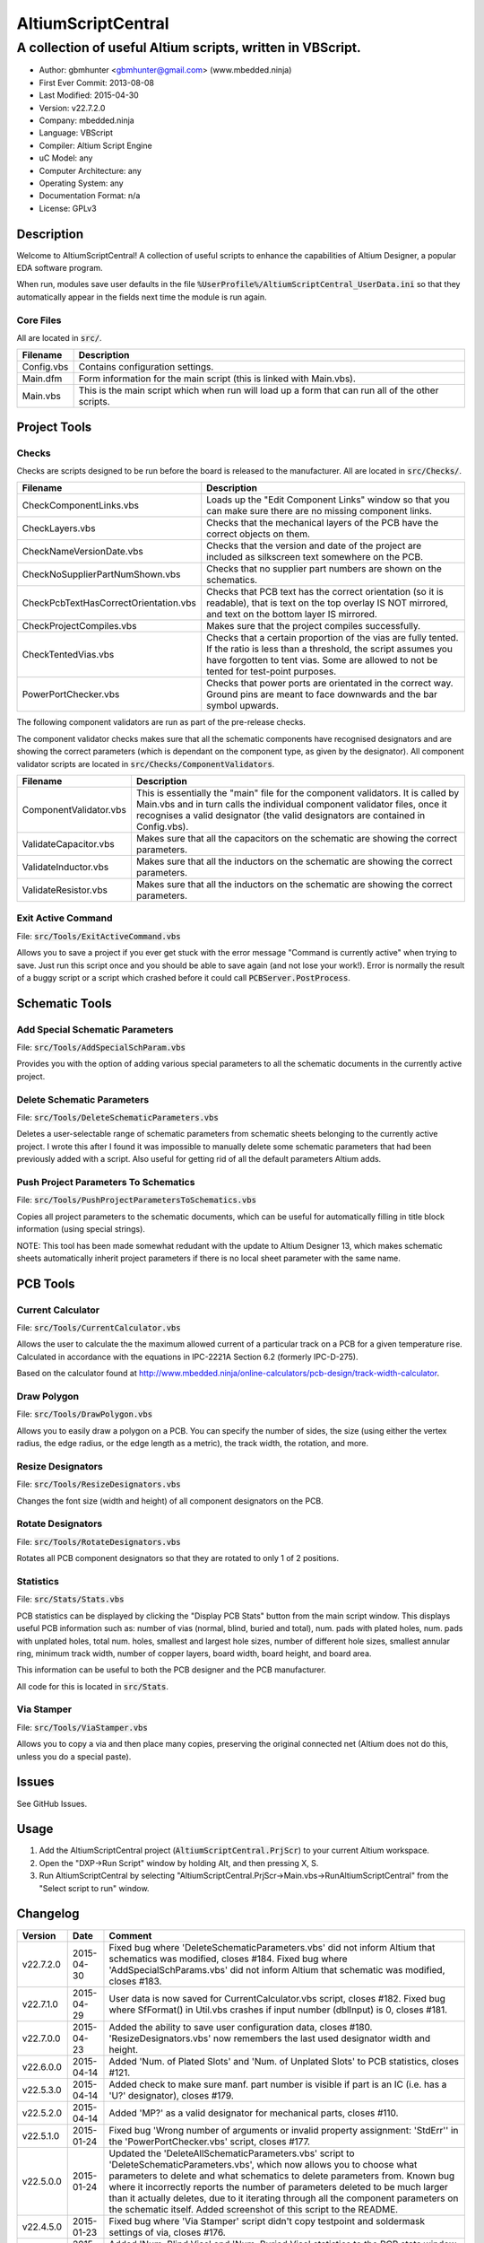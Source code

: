 ===================
AltiumScriptCentral
===================

-----------------------------------------------------------
A collection of useful Altium scripts, written in VBScript.
-----------------------------------------------------------

.. image:: https://cloud.githubusercontent.com/assets/2396869/5656925/3679bc36-9749-11e4-93a7-aa8271eb1221.png
	:height: 500px
	:align: right

- Author: gbmhunter <gbmhunter@gmail.com> (www.mbedded.ninja)
- First Ever Commit: 2013-08-08
- Last Modified: 2015-04-30
- Version: v22.7.2.0
- Company: mbedded.ninja
- Language: VBScript
- Compiler: Altium Script Engine
- uC Model: any
- Computer Architecture: any
- Operating System: any
- Documentation Format: n/a
- License: GPLv3

Description
===========

Welcome to AltiumScriptCentral! A collection of useful scripts to enhance the capabilities of Altium Designer, a popular EDA software program.

When run, modules save user defaults in the file :code:`%UserProfile%/AltiumScriptCentral_UserData.ini` so that they automatically appear in the fields next time the module is run again.

Core Files
----------

All are located in :code:`src/`.

======================================== ==================================================================
Filename                                 Description
======================================== ==================================================================
Config.vbs                               Contains configuration settings.
Main.dfm                                 Form information for the main script (this is linked with Main.vbs).
Main.vbs                                 This is the main script which when run will load up a form that can run all of the other scripts.
======================================== ==================================================================


Project Tools
=============

Checks
------

Checks are scripts designed to be run before the board is released to the manufacturer. All are located in :code:`src/Checks/`. 

======================================== ==================================================================
Filename                                 Description
======================================== ==================================================================
CheckComponentLinks.vbs                  Loads up the "Edit Component Links" window so that you can make sure there are no missing component links. 
CheckLayers.vbs                          Checks that the mechanical layers of the PCB have the correct objects on them.
CheckNameVersionDate.vbs                 Checks that the version and date of the project are included as silkscreen text somewhere on the PCB.
CheckNoSupplierPartNumShown.vbs          Checks that no supplier part numbers are shown on the schematics.
CheckPcbTextHasCorrectOrientation.vbs    Checks that PCB text has the correct orientation (so it is readable), that is text on the top overlay IS NOT mirrored, and text on the bottom layer IS mirrored.
CheckProjectCompiles.vbs                 Makes sure that the project compiles successfully.
CheckTentedVias.vbs                      Checks that a certain proportion of the vias are fully tented. If the ratio is less than a threshold, the script assumes you have forgotten to tent vias. Some are allowed to not be tented for test-point purposes.
PowerPortChecker.vbs                     Checks that power ports are orientated in the correct way. Ground pins are meant to face downwards and the bar symbol upwards.
======================================== ==================================================================

The following component validators are run as part of the pre-release checks.

The component validator checks makes sure that all the schematic components have recognised designators and are showing the correct parameters (which is dependant on the component type, as given by the designator). All component validator scripts are located in :code:`src/Checks/ComponentValidators`.

======================================== ==================================================================
Filename                                 Description
======================================== ==================================================================
ComponentValidator.vbs                   This is essentially the "main" file for the component validators. It is called by Main.vbs and in turn calls the individual component validator files, once it recognises a valid designator (the valid designators are contained in Config.vbs).
ValidateCapacitor.vbs                    Makes sure that all the capacitors on the schematic are showing the correct parameters.
ValidateInductor.vbs                     Makes sure that all the inductors on the schematic are showing the correct parameters.
ValidateResistor.vbs                     Makes sure that all the inductors on the schematic are showing the correct parameters.
======================================== ==================================================================

Exit Active Command
-------------------

File: :code:`src/Tools/ExitActiveCommand.vbs`

Allows you to save a project if you ever get stuck with the error message "Command is currently active" when trying to save. Just run this script once and you should be able to save again (and not lose your work!). Error is normally the result of a buggy script or a script which crashed before it could call :code:`PCBServer.PostProcess`.

.. image:: https://cloud.githubusercontent.com/assets/2396869/5852796/4172ab46-a281-11e4-9ce7-e3186fffa5b9.png
	:height: 500px
	:align: right

Schematic Tools
===============

Add Special Schematic Parameters
--------------------------------

File: :code:`src/Tools/AddSpecialSchParam.vbs`

Provides you with the option of adding various special parameters to all the schematic documents in the currently active project.

Delete Schematic Parameters
-------------------------------

File: :code:`src/Tools/DeleteSchematicParameters.vbs`

Deletes a user-selectable range of schematic parameters from schematic sheets belonging to the currently active project. I wrote this after I found it was impossible to manually delete some schematic parameters that had been previously added with a script. Also useful for getting rid of all the default parameters Altium adds.

.. image:: https://cloud.githubusercontent.com/assets/2396869/5885439/be78ef1e-a3d1-11e4-9c83-b85761e3bf58.png
	:height: 500px
	:align: right

Push Project Parameters To Schematics
-------------------------------------

File: :code:`src/Tools/PushProjectParametersToSchematics.vbs`

Copies all project parameters to the schematic documents, which can be useful for automatically filling in title block information (using special strings).

NOTE: This tool has been made somewhat redudant with the update to Altium Designer 13, which makes schematic sheets automatically inherit project parameters if there is no local sheet parameter with the same name.

PCB Tools
=========

Current Calculator
------------------

File: :code:`src/Tools/CurrentCalculator.vbs`

Allows the user to calculate the the maximum allowed current of a particular track on a PCB for a given temperature rise. Calculated in accordance with the equations in IPC-2221A Section 6.2 (formerly IPC-D-275).

Based on the calculator found at `http://www.mbedded.ninja/online-calculators/pcb-design/track-width-calculator 
<http://www.mbedded.ninja/online-calculators/pcb-design/track-width-calculator>`_.

Draw Polygon
------------

File: :code:`src/Tools/DrawPolygon.vbs`

Allows you to easily draw a polygon on a PCB. You can specify the number of sides, the size (using either the vertex radius, the edge radius, or the edge length as a metric), the track width, the rotation, and more.

.. image:: https://cloud.githubusercontent.com/assets/2396869/5852673/712546a2-a27f-11e4-9a8f-b2991c9b666b.png
	:height: 500px
	:align: right

Resize Designators
------------------

File: :code:`src/Tools/ResizeDesignators.vbs`

Changes the font size (width and height) of all component designators on the PCB.

Rotate Designators
------------------

File: :code:`src/Tools/RotateDesignators.vbs`

Rotates all PCB component designators so that they are rotated to only 1 of 2 positions.

Statistics
----------

File: :code:`src/Stats/Stats.vbs`

PCB statistics can be displayed by clicking the "Display PCB Stats" button from the main script window. This displays useful PCB information such as: number of vias (normal, blind, buried and total), num. pads with plated holes, num. pads with unplated holes, total num. holes, smallest and largest hole sizes, number of different hole sizes, smallest annular ring, minimum track width, number of copper layers, board width, board height, and board area. 

.. image:: https://cloud.githubusercontent.com/assets/2396869/5850288/6e920948-a257-11e4-856d-1e342a88229e.png
	:height: 500px
	:align: right


This information can be useful to both the PCB designer and the PCB manufacturer.

All code for this is located in :code:`src/Stats`.

Via Stamper
-----------

File: :code:`src/Tools/ViaStamper.vbs`

Allows you to copy a via and then place many copies, preserving the original connected net (Altium does not do this, unless you do a special paste).


Issues
======

See GitHub Issues.

Usage
=====

1. Add the AltiumScriptCentral project (:code:`AltiumScriptCentral.PrjScr`) to your current Altium workspace.
2. Open the "DXP->Run Script" window by holding Alt, and then pressing X, S.
3. Run AltiumScriptCentral by selecting "AltiumScriptCentral.PrjScr->Main.vbs->RunAltiumScriptCentral" from the "Select script to run" window.
	
Changelog
=========

========= ========== ===================================================================================================
Version   Date       Comment
========= ========== ===================================================================================================
v22.7.2.0 2015-04-30 Fixed bug where 'DeleteSchematicParameters.vbs' did not inform Altium that schematics was modified, closes #184. Fixed bug where 'AddSpecialSchParams.vbs' did not inform Altium that schematic was modified, closes #183.
v22.7.1.0 2015-04-29 User data is now saved for CurrentCalculator.vbs script, closes #182. Fixed bug where SfFormat() in Util.vbs crashes if input number (dblInput) is 0, closes #181.
v22.7.0.0 2015-04-23 Added the ability to save user configuration data, closes #180. 'ResizeDesignators.vbs' now remembers the last used designator width and height.
v22.6.0.0 2015-04-14 Added 'Num. of Plated Slots' and 'Num. of Unplated Slots' to PCB statistics, closes #121.
v22.5.3.0 2015-04-14 Added check to make sure manf. part number is visible if part is an IC (i.e. has a 'U?' designator), closes #179.
v22.5.2.0 2015-04-14 Added 'MP?' as a valid designator for mechanical parts, closes #110.
v22.5.1.0 2015-01-24 Fixed bug 'Wrong number of arguments or invalid property assignment: 'StdErr'' in the 'PowerPortChecker.vbs' script, closes #177.
v22.5.0.0 2015-01-24 Updated the 'DeleteAllSchematicParameters.vbs' script to 'DeleteSchematicParameters.vbs', which now allows you to choose what parameters to delete and what schematics to delete parameters from. Known bug where it incorrectly reports the number of parameters deleted to be much larger than it actually deletes, due to it iterating through all the component parameters on the schematic itself. Added screenshot of this script to the README.
v22.4.5.0 2015-01-23 Fixed bug where 'Via Stamper' script didn't copy testpoint and soldermask settings of via, closes #176.
v22.4.4.0 2015-01-23 Added 'Num. Blind Vias' and 'Num. Buried Vias' statistics to the PCB stats window, closes #122.
v22.4.3.4 2015-01-22 Turned all file paths in README into 'code' formatted blocks, closes #175.
v22.4.3.3 2015-01-22 Added image for the 'Exit Active Command' script, closes #174.
v22.4.3.2 2015-01-22 Added images from the 'DrawPolygon' script to the README, closes #146.
v22.4.3.1 2015-01-22 Made note that pushing project parameters is redundant with an AD13 update, closes #99. Moved 'Checks' section into 'Project' section in README. Added info to the statistics section of the README. Added image of 'PCB Stats' script in action to the README.
v22.4.3.0 2015-01-22 Added exit button to main script, closes #15.
v22.4.2.0 2015-01-22 Changed all event handlers names from forms to the standard format 'ObjectCaller_EventName', closes #89.
v22.4.1.0 2015-01-22 Numbering schematics now notifies Altium that schematics need saving, closes #94.
v22.4.0.0 2015-01-16 Added script that exits any current command (just calls 'PCBServer.PostProcess'), closes #171. Added checks to all the user inputs in the 'DrawPolygon' script, closes #145.
v22.3.4.0 2015-01-16 Fixed up the Usage section in README. Renamed the main sub to start AltiumScriptCentral to 'RunAltiumScriptCentral'.
v22.3.3.0 2015-01-15 Fixed bug in 'CheckProjectCompiles.vbs' which prevented AltiumScriptCentral from starting.
v22.3.2.0 2015-01-14 Made 'CurrentCalculator' script ask user for another location if track was not selected, until ESC is pressed, closes #172.
v22.3.1.0 2015-01-14 Moved some declarations ('Dim') of variables from top of functions to just before where they are first used. Stopped the 'NumberSchematics.vbs' and 'PushProjectParametersToSchematics.vbs' script from locking up Altium if the script threw an exception. Added 'Option Explicit' to the 'PushProjectParametersToSchematics.vbs' script.
v22.3.0.0 2015-01-13 Added input checks to 'Resize Designators' script, closes #170.
v22.2.3.0 2015-01-13 Fixed bug which stopped script central from running. Added 'Option Epxlicit' to even more scripts.
v22.2.2.0 2015-01-08 Added the 'Option Explicit' keyword to more script files. More script files now use the enhances 'StdErr()' sub that passes in the variable 'ModuleName'. Updated image in README with a newer screenshot, closes #137.
v22.2.1.0 2014-12-23 Added a 'Find New Track' button to current calculator script, closes #169.
v22.2.0.0 2014-12-22 Added user changeable temp rise to the current calculator module, closes #168.
v22.1.1.0 2014-12-22 Fixed the formatting issues with the Current Calculator message box data (tabbing is incorrect), closes #154.
v22.1.0.0 2014-12-22 Added smallest and largest hole statistics to the PCB stats script, closes #163.
v22.0.0.0 2014-12-22 Started fixing bugs when schematics sheets were not open, scripts now open them by themselves. Added better error reporting to StdErr, module name is reported for every error. PCB Server is now started automatically. PCB documents are now opened automatically. Via tenting checker now reports total number of vias found, closes #167. Added script that can swap two PCB components, closes #166. Fixed 'Checking bottom dimension layer...Enum = 12Enum=12Enum=12...' bug, closes #165. Fixed the layout of the Pre-release Checks window (size needs adjusting), closes #156. Fixed the error 'ERROR: Could not retrieve 'C:\MCU.SchDoc'. Please compile project. ERROR: No sheet found. ERROR: No sheet found.' if any schematic sheet is not open when pre-release checks are run, closes #155.
v21.1.4.0 2014-11-26 Added 'Num. of Plated Holes' and 'Num. of Unplated Holes' to PCB statistics, closes #120.
v21.1.3.0 2014-11-26 Attempted a Delphi rewrite but gave up after I discovered that the context help isn't actually any better. Put test files in 'old/'.
v21.1.2.0 2014-11-26 Fixed bug where assignment error is thrown with pad variable in the 'Display PCB Stats' script, closes #161. Tidied up the formatting of the 'Display PCB Stats' script, closes #162.
v21.1.1.0 2014-11-26 Fixed bug where 'Delete Schematic Parameters' does not produce any output, closes #158. Fixed bug where 'Number Schematics' does not produce any output, closes #159. Made all button choices on the main script close the main script form, closes #160.
v21.1.0.0 2014-11-25 Created a new form for pre-release checks, and moved the 'stdout' and 'stderr' message boxes to this form, closes #148. Splitted tools section into sub-categories, closes #140. Removed 'via stamper' prompt, closes #152.
v21.0.0.1 2014-11-24 Added 'based on calculator found at...' in README for 'Current Calculator', closes #150. Rearranged README with better script module descriptions, closes #151.
v21.0.0.0 2014-11-24 Added a script which calculates the track/trace current for a given temperature rise, closes #149.
v20.4.1.0 2014-11-15 Removed images from repo, they are now stored in the GitHub issues, closes #138. Moved the integer checker function into it's own file, 'Utils/Utils.vbs'.
v20.4.0.0 2014-11-14 Added ability to specify polygon by length of one edge in the 'DrawPolygon' script, closes #147.
v20.3.0.0 2014-11-12 Converted the 'DrawHexagon' script into a 'DrawPolygon' script, closes #144.
v20.2.0.0 2014-11-12 Added the option for user to specify the radius to vertex or radius to edge in the 'DrawHexagon' script, closes #142.
v20.1.0.0 2014-11-12 Added ability for user to change the layer the hexagon is drawn on in the 'DrawHexagon' script, closes #143.
v20.0.0.0 2014-11-12 Added a 'Draw Hexagon' script, closes #139. Re-arranged scripts by alphabetical order in script project, closes #141.
v19.0.0.0 2014-11-11 Added via stamper script, closes #132. Added space between 'We have PCB access.' and 'PCB access checking complete.' in StdOut, closes #130. Deleted PlaceNettedVia.vbs, closes #133. Fixed bug where CheckTentedVias() crashes if there are no vias on PCB due to divide by 0, closes #134. Fixed image in README that was broken, closes #135.
v18.3.2.0 2014-11-07 Add ability to only change the size of designators which are currently the default Altium size with the 'Resize Designators' script, closes #129. Report how many designators were changed when 'Resize Designators' is run, closes #131.
v18.3.1.0 2014-11-07 Forgot to save script project file in previous commit.
v18.3.0.0 2014-11-07 Add ability to specify designator height and width for the 'Resize Designators' option, closes #128. Renamed 'src/Tools/ChangeDesignatorFontSize.vbs' to 'src/Tools/ResizeDesignators.vbs'. Tidied up table formatting in README.
v18.2.2.0 2014-11-05 Fixed 'Abstract Error' error message when trying to renumber pads, closes #127. Fixed 'Type Mismatch: Renumber Pads' error when trying to renumber pads, closes #126.
v18.2.1.0 2014-11-04 Tidied up code, improved error messages. Now pass PCB board variable into CheckLayers functions rather than using a global, closes #124. We now only run PCB checks if PCB file can be opened, closes #125. Added scroll bars to Status and Errors text windows, closes #91.
v18.2.0.0 2014-11-04 Added title block to Stats.vbs. Added board width and height to the PCB statistics window, closes #117. Added 'Num. of Diff Holes Sizes' statistic to the Stats window, closes #118. Renamed script project file to 'AltiumScriptCentral.PrjScr'. Coloured the StdErr text red, closes # #119.
v18.1.0.0 2014-11-03 Added minimum annular ring statistic to 'Display PCB Stats', closes #114. Added minimum track width statistic to 'Display PCB Stats', closes #115. Added 'Num. Copper Tracks' statistic to 'Display PCB Stats', closes #116.
v18.0.0.0 2014-11-03 Added the ability to measure and display PCB stats that would be useful for providing to the manufacturer, closes #112. Added dummyVar argument to all functions that are not designed to be called manually, so that they don't display in the 'Run Scripts' dialog of Altium, closes #113.
v17.0.1.1 2014-11-03 Renamed repo name to 'AltiumScriptCentral', closes #111.
v17.0.1.0 2013-12-16 Fixed issue with 'Add Special Schematic Parameters' button not working.
v17.0.0.0 2013-10-22 Added 'CheckComponentLinks.vbs' script, which loads up the edit component links window so that you can make sure there are no missing component links. Main form calls this script when you run PCB project checks.
v16.0.0.0 2013-10-21 Added 'AddSpecialSchParams.vbs' script, which gives you the option of adding various special parameters to every schematic in the active project. Good for adding parameters which will then automatically fill in info in the title blocks (schematic template files). Added button to load this script in the tools section of the main form. Added relevant info to README.
v15.0.0.0 2013-10-21 Added 'DeleteAllSchematicParamters.vbs' script, after found it was impossible to manually delete some schematic parameters that had been previously added with a script. Also useful for getting rid of all the default parameters Altium adds. Added button for this to tools section on main form. Added relevant info to README.
v14.0.0.5 2013-10-03 Added height and alignment parameters to image in README.
v14.0.0.4 2013-10-03 Updated broken image link in README.
v14.0.0.3 2013-10-03 Updated broken image link in README.
v14.0.0.2 2013-10-03 Updated broken image link in README.
v14.0.0.1 2013-10-03 Added screenshot of Altium Script Central in action to /images/. Added image to README.
v14.0.0.0 2013-09-25 Added rotate designators script. Added button to main script form to rotate designators.
v13.1.8.0 2013-09-23 Changed README title to 'Altium-Script-Central'.
v13.1.7.0 2013-09-23 Corrected and updated file lists in the README.
v13.1.6.0 2013-09-23 Added 'm' (milli-ohms) to accepted resistance units in the resistor validator script.
v13.1.5.0 2013-09-17 Added keepouts (which encompasses a variety of objects which can be selected to act as a keepout) to the list of allowed objects on the top and bottom mechanical body PCB layers.
v13.1.4.0 2013-09-11 Text orientation checker now reports back that exact text that is not correctly orientated and the layer it is on.
v13.1.3.0 2013-09-11 Made parameter push script and number schematics script compile project before pushing so that all schematic documents are found. Sped up both pushing project parameters and numbering schematics by commenting calls to SchServer.RobotManager.SendMessage(). Improved the error message if a schematic sheet couldn't be retrieved. Added GraphicallyInvalidate call to certain scripts to force redraw.
v13.1.2.0 2013-09-10 Added 'XC' (crystal) to list of valid component designators.
v13.1.1.0 2013-09-09 Added all unused layers to the layer variable set in Config.vbs.
v13.1.0.0 2013-09-09 Added unused PCB layer function in CheckLayers.vbs. Reports errors if any objects are found on layers which are meant to be unused (as defined in Config.vbs).
v13.0.0.0 2013-09-09 Added script that numbers schematics (NumberSchematics.vbs). Script add the schematic sheet number and total sheet count to each schematic, which can be automatically displayed in the title block. ConfigInit() is now called on main form load, not from ButRunChecks().
v12.1.1.0 2013-09-09 Fixed component validator bug which was returning false errors (nothing reported to StdErr). Fixed 'Push Project Parameters To Schematics' button which wasn't working.
v12.1.0.0 2013-09-06 Now prints designator text 'xxx' with 'Designator xxx does not follow valid designator syntax' error. ComponentValidator.vbs now supports the designator 'E' (antennas), 'W' (cable/wire), 'PV' (solar panel) and 'BT' (battery). Made IgnoreCase equal False for regex objects. Fixed bug where no component violation errors where reported even though some resistors didn't show resistance.
v12.0.3.0 2013-09-06 Fixed 'Not a PCB or footprint loaded' bug on main script run without PCB file open. Added parenthesis around user strings reported in StdOut and StdErr. Added test points (TP) as a valid component designator for ComponentValidator.vbs. Added anchors for resistance and capacitance regex.
v12.0.2.0 2013-09-06 Renamed main script form to 'Script Central'. Added 'Tools' label to main script form, and made run checks button larger than the tool buttons.
v12.0.1.0 2013-09-05 Fixed bug with RenumberPads, no longer crashes on exit. Added button on main form to call resize designator script.
v12.0.0.0 2013-09-04 Added RenumberPads script, with link from the main form. Currently crashes on RenumberPads exit.
v11.1.0.0 2013-09-04 Each StdErr message is now printed on it's own line. Made final script error message go to StdOut, detailed ones goes to StdErr. Added recognition for fuse (F), fuse holder (XF) and jack (J) designators. Updated .gitignore to ignore '__Previews' folders created by Altium.
v11.0.2.0 2013-09-03 Added support for dates that use the syntax yyyy-mm-dd in CheckNameVersionDate.vbs.
v11.0.1.0 2013-09-03 Added spaces between component validator error messages. Corrected component validator error messages that reported wrong parameter. Renamed to PowerPortChecker.vbs. PowerPortChecker now reports sheet name and port name for any violating ports.
v11.0.0.0 2013-09-03 Added inductor validator. Fixed incorrect return statements in validator functions. Fixed bug where script would crash if regex did not find a designator match.
v10.2.1.0 2013-09-03 Moved designator identifiers into config file. Renamed resistor and capacitor validators, and they are now called from ComponentValidator.vbs.
v10.2.0.0 2013-09-02 Collected component validating scripts and put in new folder 'src/Checks/ComponentValidators'. Added parent script for component validation, called ComponentValidator.vbs. Added a number of valid component designators.
v10.1.1.0 2013-09-02 Capacitor check script now reports back violating capacitors. Added start-of-string anchors to resistor and capacitor designator finding regex to fix bug where designator XC1 was being matched as a capacitor.
v10.1.0.1 2013-08-24 Added info about CheckResShowResistance.vbs to README.
v10.1.0.0 2013-08-23 Supplier part number visible violations now report component designator and part number, so you can find the violation and fix it.
v10.0.1.0 2013-08-23 Added .gitignore with path to ignore History/ folder (generated by Altium when saving script project).
v10.0.0.1 2013-08-23 Fixed Changelog ReStructuredText syntax problem which was causing the table to not be displayed in README. Problem was with the first column of the table delimiter missing an equals character after extending to accommodate for v10.0.0.0.
v10.0.0.0 2013-08-23 Added script that makes sure all resistors on the schematic display their resistance (CheckResShowResistance()). Fixed StdOut formatting bugs which occurred when scripts terminated early.
v9.0.0.2  2013-08-22 Fixed programming language from 'Delphi' to 'VBScript' in README.
v9.0.0.1  2013-08-22 Added info to README for missing scripts.
v9.0.0.0  2013-08-22 Added script that makes sure PCB text has the correct orientation (CheckPcbTextHasCorrectOrientation()). Text on the top overlay must not be mirrored, text on the bottom overlay must be mirrored.
v8.0.0.0  2013-08-22 Added script that checks that capacitors on schematic are displaying both capacitance and voltage (CheckCapsShowCapacitanceAndVoltage.vbs). Added 'ERROR:' to the start of error messages in CheckProjectCompiles.vbs.
v7.1.0.0  2013-08-22 Added more PCB layer constants to Config.vbs. Added check for top and bottom dimension layers to CheckLayers.vbs.
v7.0.1.0  2013-08-21 Re-arranged folder structure. Added ./src/Tools folder, put all tool scripts in this. Renamed ./src/PrereleaseChecks folder to just ./src/Checks, and moved MainScript.vbs into ./src folder, and renamed it to just Main.vbs. Updated script project file with new paths. Added folders to README under appropriate sections. Added core files section to README.
v7.0.0.2  2013-08-20 Fixing issue with description tables in README. Replaced all tab characters with spaces.
v7.0.0.1  2013-08-20 Tabulated the script file names and descriptions in the README. Removed unused limitations section. Added information about MainScript.vbs to README. Added info about CheckNameVerisonDate.vbs to README.
v7.0.0.0  2013-08-20 Added PushProjectParametersToSchematics.vbs, which copies all project parameters to the schematic documents, which can be useful for automatically filling in title block information. Updated README accordingly. Added button for this on main script form.
v6.1.0.0  2013-08-20 Renamed CheckDate.vbs to CheckNameVerisonDate.vbs. Made script now check for version number also (in the format v2.3).
v6.0.0.0  2013-08-20 Date checker script for PCB added. Uses regex built into VBScript.
v5.1.0.0  2013-08-20 Added config file, and added a few variables to it. Fixed tented via bug using manual/auto parameter, now uses expansion value. Will not work if expansion overridden manually.
v5.0.0.0  2013-08-20 Added check for number of tented vias. If ratio of tented vias is not greater than 0.9, script assumes you have forgotten to tent them. Added relevant info to README. Changed .pas extensions in README to .vbs, and added missing ones.
v4.0.0.0  2013-08-19 Added check for project compilation (before any other checks are done). Added StdOut() and StdErr() functions for scripts to use, stopped them from directly writing to the memo object. Updated GUI with errors text output.
v3.1.3.0  2013-08-19 Converted ChangeDesignatorFontSize, PlaceNettedVia from Delphi to VB script (now .vbs).
v3.1.2.0  2013-08-19 Converted CheckNoSupplierPartNumShown from Delphi to VB script (now .vbs). Deleted old MainForm.pas.
v3.1.1.0  2013-08-19 Converted CheckPowerPortOrientation from Delphi to VB script (now .vbs).
v3.1.0.0  2013-08-16 Converted layer script to Visual Basic script. Plan is to convert all scripts eventually.
v3.0.0.0  2013-08-16 Added layer check script, which checks that PCB layers have the correct objects on them.
v2.0.0.0  2013-08-15 Added pre-release checks folder, with port symbols and supplier part number checks. Added main form to run these from. Added relevant sections to the README. Added script project to root directory.
v1.1.0.0  2013-08-14 Added PlaceNettedVia.pas. Changed name to AltiumScripts (repo will now hold all scripts). Added basic usage and updated 'External Dependencies' in README. Moves scripts into the src/ directory.
v1.0.0.0  2013-08-08 Initial commit. Script written and tested (it works). 
========= ========== ===================================================================================================